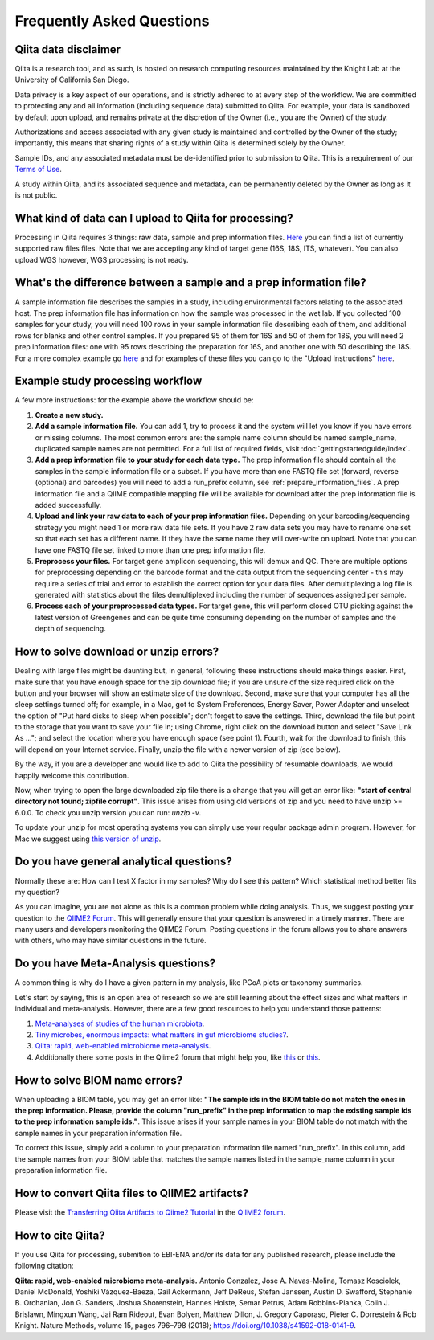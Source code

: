Frequently Asked Questions
==========================

Qiita data disclaimer
---------------------

Qiita is a research tool, and as such, is hosted on research computing resources
maintained by the Knight Lab at the University of California San Diego.

Data privacy is a key aspect of our operations, and is strictly adhered to at
every step of the workflow. We are committed to protecting any and all
information (including sequence data) submitted to Qiita. For example, your data
is sandboxed by default upon upload, and remains private at the discretion of the
Owner (i.e., you are the Owner) of the study.

Authorizations and access associated with any given study is maintained and
controlled by the Owner of the study; importantly, this means that sharing
rights of a study within Qiita is determined solely by the Owner.

Sample IDs, and any associated metadata must be de-identified prior to submission
to Qiita. This is a requirement of our
`Terms of Use <https://qiita.ucsd.edu/iframe/?iframe=qiita-terms>`__.

A study within Qiita, and its associated sequence and metadata, can be
permanently deleted by the Owner as long as it is not public.

What kind of data can I upload to Qiita for processing?
-------------------------------------------------------

Processing in Qiita requires 3 things: raw data, sample and prep information
files. `Here <https://github.com/biocore/qiita/blob/master/README.rst#accepted-raw-files>`__
you can find a list of currently supported raw files files. Note that we are
accepting any kind of target gene (16S, 18S, ITS, whatever). You can also upload
WGS however, WGS processing is not ready.

What's the difference between a sample and a prep information file?
-------------------------------------------------------------------

A sample information file describes the samples in a study, including
environmental factors relating to the associated host. The prep information
file has information on how the sample was processed in the wet lab. If you
collected 100 samples for your study, you will need 100 rows in your sample
information file describing each of them, and additional rows for blanks and other
control samples. If you prepared 95 of them for 16S and 50 of them for 18S,
you will need 2 prep information files: one with 95 rows describing the preparation
for 16S, and another one with 50 describing the 18S. For a more complex
example go
`here <#h.eddzjlm5e6l6>`__ and for examples of these files you can go to
the "Upload instructions"
`here <https://www.google.com/url?q=https%3A%2F%2Fvamps.mbl.edu%2Fmobe_workshop%2Fwiki%2Findex.php%2FMain_Page&sa=D&sntz=1&usg=AFQjCNE4PTOKIvFNlWtHmJyLLy11mfzF8A>`__.

.. _example_study_processing_workflow:

Example study processing workflow
---------------------------------

A few more instructions: for the example above the workflow should be:

#. **Create a new study.**
#. **Add a sample information file.** You can add 1, try to process it and the
   system will let you know if you have errors or missing columns. The
   most common errors are: the sample name column should be named
   sample\_name, duplicated sample names are not permitted. For a full list of
   required fields, visit :doc:`gettingstartedguide/index`.
#. **Add a prep information file to your study for each data type.** The prep
   information file should contain all the samples in the sample information
   file or a subset. If you have more than one FASTQ file set (forward,
   reverse (optional) and barcodes) you will need to add a run_prefix column,
   see :ref:`prepare_information_files`.
   A prep information file and a QIIME compatible mapping file will
   be available for download after the prep information file is added
   successfully.
#. **Upload and link your raw data to each of your prep information files.**
   Depending on your barcoding/sequencing strategy you might need 1 or more
   raw data file sets. If you have 2 raw data sets you may have to rename one
   set so that each set has a different name. If they have the same name they
   will over-write on upload. Note that you can have one FASTQ file set linked
   to more than one prep information file.
#. **Preprocess your files.** For target gene amplicon sequencing, this will demux
   and QC. There are multiple options for preprocessing depending on the
   barcode format and the data output from the sequencing center - this may
   require a series of trial and error to establish the correct option for
   your data files. After demultiplexing a log file is generated with
   statistics about the files demultiplexed including the number of sequences
   assigned per sample.
#. **Process each of your preprocessed data types.** For target gene, this will
   perform closed OTU picking against the latest version of Greengenes and can
   be quite time consuming depending on the number of samples and the depth
   of sequencing.

.. _issues_unzip:

How to solve download or unzip errors?
--------------------------------------

Dealing with large files might be daunting but, in general, following these
instructions should make things easier. First, make sure that you have enough space
for the zip download file; if you are unsure of the size required click on the button
and your browser will show an estimate size of the download.
Second, make sure that your computer has all the sleep settings turned off;
for example, in a Mac, got to System Preferences, Energy Saver, Power Adapter and unselect
the option of "Put hard disks to sleep when possible"; don't forget to save the settings.
Third, download the file but point to the storage that you want to save your file in; using
Chrome, right click on the download button and select "Save Link As ..."; and select the
location where you have enough space (see point 1). Fourth, wait for the download to finish,
this will depend on your Internet service. Finally, unzip the file with a newer version
of zip (see below).

By the way, if you are a developer and would like to add to Qiita the possibility of resumable
downloads, we would happily welcome this contribution.

Now, when trying to open the large downloaded zip file there is a change that you will get
an error like: **"start of central directory not found; zipfile corrupt"**. This issue
arises from using old versions of zip and you need to have unzip >= 6.0.0. To check
you unzip version you can run: `unzip -v`.

To update your unzip for most operating systems you can simply use your regular package
admin program. However, for Mac we suggest using
`this version of unzip <ftp://ftp.microbio.me/pub/qiita/unzip>`__.

Do you have general analytical questions?
-----------------------------------------

Normally these are: How can I test X factor in my samples? Why do I see this pattern?
Which statistical method better fits my question?

As you can imagine, you are not alone as this is a common problem while doing analysis.
Thus, we suggest posting your question to the `QIIME2 Forum <https://forum.qiime2.org/>`__.
This will generally ensure that your question is answered in a timely manner. There
are many users and developers monitoring the QIIME2 Forum. Posting questions in the forum
allows you to share answers with others, who may have similar questions in the future.

Do you have Meta-Analysis questions?
------------------------------------

A common thing is why do I have a given pattern in my analysis, like
PCoA plots or taxonomy summaries.

Let's start by saying, this is an open area of research so we are still
learning about the effect sizes and what matters in individual and
meta-analysis. However, there are a few good resources to help you
understand those patterns:

1. `Meta-analyses of studies of the human microbiota <https://genome.cshlp.org/content/23/10/1704>`__.

2. `Tiny microbes, enormous impacts: what matters in gut microbiome studies? <https://genomebiology.biomedcentral.com/articles/10.1186/s13059-016-1086-x>`__.

3. `Qiita: rapid, web-enabled microbiome meta-analysis <https://www.nature.com/articles/s41592-018-0141-9>`__.

4. Additionally there some posts in the Qiime2 forum that might help you, like
   `this <https://forum.qiime2.org/t/combining-datasets-with-2-sets-of-primers/3073>`__ or
   `this <https://forum.qiime2.org/t/combining-data-from-different-sequencing-centers-and-primers/4241>`__.


How to solve BIOM name errors?
------------------------------

When uploading a BIOM table, you may get an error like: **"The sample ids in the BIOM
table do not match the ones in the prep information. Please, provide the column "run_prefix"
in the prep information to map the existing sample ids to the prep information sample ids."**.
This issue arises if your sample names in your BIOM table do not match with the sample names
in your preparation information file.

To correct this issue, simply add a column to your preparation information file named
"run_prefix". In this column, add the sample names from your BIOM table that matches the sample
names listed in the sample_name column in your preparation information file.

How to convert Qiita files to QIIME2 artifacts?
-----------------------------------------------

Please visit the `Transferring Qiita Artifacts to Qiime2 Tutorial <https://forum.qiime2.org/t/transferring-qiita-artifacts-to-qiime2/4790>`__
in the `QIIME2 forum <https://forum.qiime2.org>`__.

How to cite Qiita?
------------------

If you use Qiita for processing, submition to EBI-ENA and/or its data for any published research, please include the following citation:

**Qiita: rapid, web-enabled microbiome meta-analysis.**
Antonio Gonzalez, Jose A. Navas-Molina, Tomasz Kosciolek, Daniel McDonald, Yoshiki Vázquez-Baeza, Gail Ackermann, Jeff DeReus, Stefan Janssen, Austin D. Swafford, Stephanie B. Orchanian, Jon G. Sanders, Joshua Shorenstein, Hannes Holste, Semar Petrus, Adam Robbins-Pianka, Colin J. Brislawn, Mingxun Wang, Jai Ram Rideout, Evan Bolyen, Matthew Dillon, J. Gregory Caporaso, Pieter C. Dorrestein & Rob Knight. Nature Methods, volume 15, pages 796–798 (2018);
`https://doi.org/10.1038/s41592-018-0141-9 <https://doi.org/10.1038/s41592-018-0141-9>`__.
